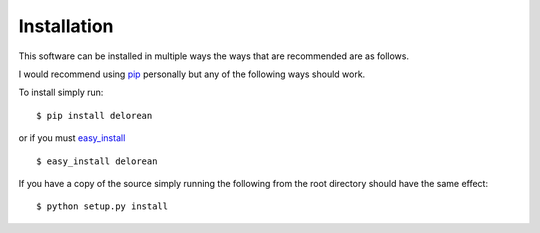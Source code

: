Installation
============
This software can be installed in multiple ways the ways that are recommended are as follows.

I would recommend using `pip <http://www.pip-installer.org/en/latest/>`_ personally but any of the following ways should work.

To install simply run::

    $ pip install delorean

or if you must `easy_install <http://packages.python.org/distribute/easy_install.html>`_ ::

    $ easy_install delorean

If you have a copy of the source simply running the following from the root directory should have the same effect::

    $ python setup.py install